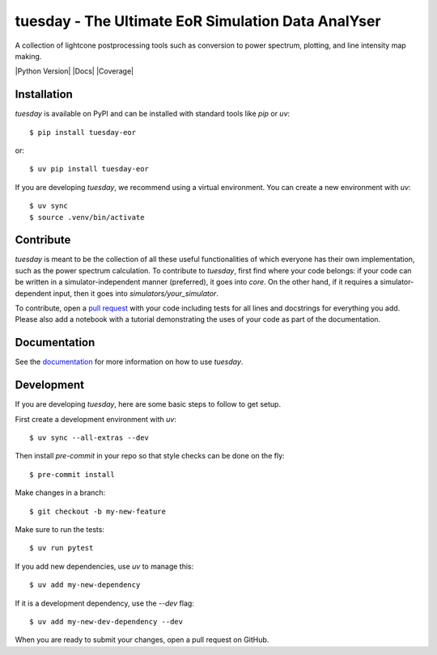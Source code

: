 ===================================================
tuesday - The Ultimate EoR Simulation Data AnalYser
===================================================
A collection of lightcone postprocessing tools such as conversion to power spectrum, plotting, and line intensity map making.

|PyPI| |Status| |License| |Version| |Python Version| |Docs| |Code Style| |Coverage|

.. |PyPI| image:: https://badgen.net/pypi/v/tuesday-eor/
   :target: https://pypi.org/project/tuesday-eor
   :alt: PyPI version

.. |Status| image:: https://badgen.net/github/status/tuesday.svg
    :target: https://pypi.org/project/tuesday-eor
    :alt: Status
.. |License| image:: https://img.shields.io/badge/License-MIT-yellow.svg
    :target: https://opensource.org/licenses/MIT
    :alt: License
.. |Version| image:: https://img.shields.io/pypi/pyversions/tuesday-eor.svg
    :target: https://pypi.python.org/pypi/tuesday-eor/
    :alt: Version
.. |RTD| image:: https://readthedocs.org/projects/tuesday/badge/?version=latest
    :target: http://tuesday.readthedocs.io/?badge=latest
    :alt: Documentation Status
.. |Code Style| image:: https://img.shields.io/badge/code%20style-black-000000.svg
    :target: https://github.com/psf/black
.. |Codecov| image:: https://codecov.io/gh/21cmfast/tuesday/branch/main/graph/badge.svg
    :target: https://app.codecov.io/gh/21cmfast/tuesday
    :alt: Code Coverage

Installation
============

`tuesday` is available on PyPI and can be installed with standard
tools like `pip` or `uv`::

    $ pip install tuesday-eor

or::

    $ uv pip install tuesday-eor

If you are developing `tuesday`, we recommend using a virtual environment.
You can create a new environment with `uv`::

    $ uv sync
    $ source .venv/bin/activate

Contribute
==========

`tuesday` is meant to be the collection of all these useful functionalities of which everyone has their own implementation, such as the power spectrum calculation.
To contribute to `tuesday`, first find where your code belongs: if your code can be written in a simulator-independent manner (preferred), it goes into `core`. On the other hand, if it requires a simulator-dependent input, then it goes into `simulators/your_simulator`.

To contribute, open a `pull request <https://github.com/21cmFAST/21cmEMU/pulls>`_ with your code including tests for all lines and docstrings for everything you add.
Please also add a notebook with a tutorial demonstrating the uses of your code as part of the documentation.

Documentation
=============

See the `documentation <https://tuesday.readthedocs.io/en/latest/>`_ for more information on how to use `tuesday`.

Development
===========

If you are developing `tuesday`, here are some basic steps to follow to get setup.

First create a development environment with `uv`::

    $ uv sync --all-extras --dev


Then install `pre-commit` in your repo so that style checks can be done on the fly::

    $ pre-commit install


Make changes in a branch::

    $ git checkout -b my-new-feature

Make sure to run the tests::

    $ uv run pytest


If you add new dependencies, use `uv` to manage this::

    $ uv add my-new-dependency

If it is a development dependency, use the `--dev` flag::

    $ uv add my-new-dev-dependency --dev

When you are ready to submit your changes, open a pull request on GitHub.
